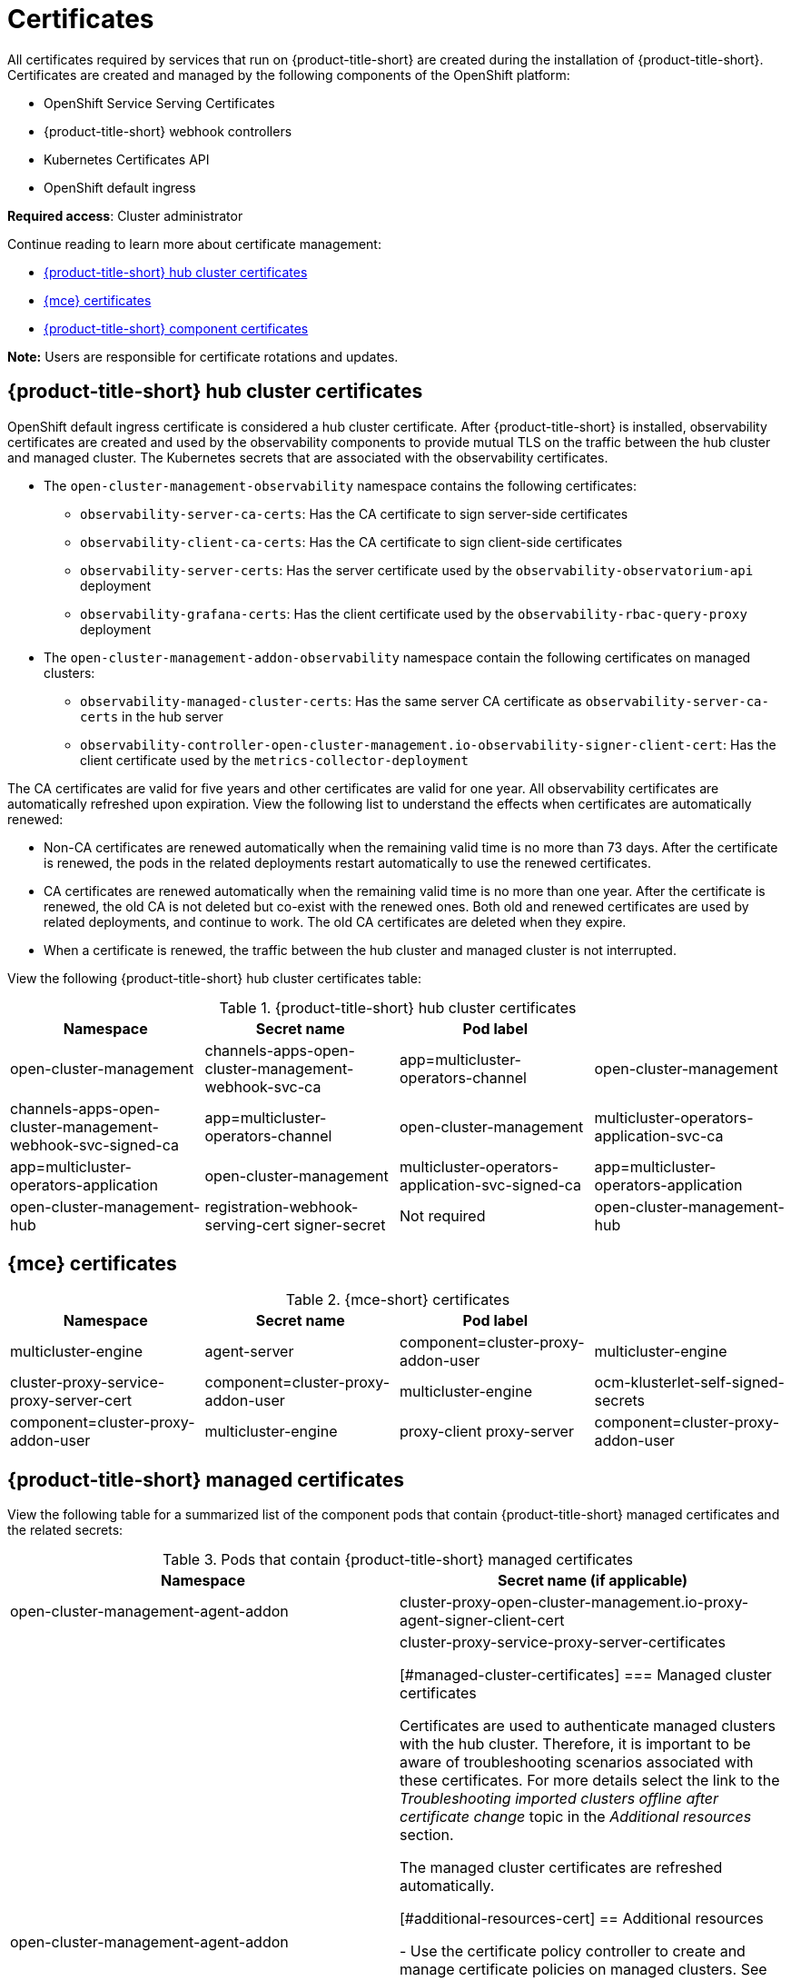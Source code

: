 [#certificates]
= Certificates

All certificates required by services that run on {product-title-short} are created during the installation of {product-title-short}. Certificates are created and managed by the following components of the OpenShift platform:

* OpenShift Service Serving Certificates
* {product-title-short} webhook controllers
* Kubernetes Certificates API
* OpenShift default ingress

*Required access*: Cluster administrator

Continue reading to learn more about certificate management:
 
- <<acm-certs,{product-title-short} hub cluster certificates>>
- <<mce-certs,{mce} certificates>>
- <<acm-component-cert,{product-title-short} component certificates>>

*Note:* Users are responsible for certificate rotations and updates.

[#acm-certs]
== {product-title-short} hub cluster certificates

OpenShift default ingress certificate is considered a hub cluster certificate. After {product-title-short} is installed, observability certificates are created and used by the observability components to provide mutual TLS on the traffic between the hub cluster and managed cluster. The Kubernetes secrets that are associated with the observability certificates. 

* The `open-cluster-management-observability` namespace contains the following certificates:

- `observability-server-ca-certs`: Has the CA certificate to sign server-side certificates
- `observability-client-ca-certs`: Has the CA certificate to sign client-side certificates
- `observability-server-certs`: Has the server certificate used by the `observability-observatorium-api` deployment
- `observability-grafana-certs`: Has the client certificate used by the `observability-rbac-query-proxy` deployment 

* The `open-cluster-management-addon-observability` namespace contain the following certificates on managed clusters:

- `observability-managed-cluster-certs`: Has the same server CA certificate as `observability-server-ca-certs` in the hub server
- `observability-controller-open-cluster-management.io-observability-signer-client-cert`: Has the client certificate used by the `metrics-collector-deployment` 

The CA certificates are valid for five years and other certificates are valid for one year. All observability certificates are automatically refreshed upon expiration. View the following list to understand the effects when certificates are automatically renewed:

* Non-CA certificates are renewed automatically when the remaining valid time is no more than 73 days. After the certificate is renewed, the pods in the related deployments restart automatically to use the renewed certificates.

* CA certificates are renewed automatically when the remaining valid time is no more than one year. After the certificate is renewed, the old CA is not deleted but co-exist with the renewed ones. Both old and renewed certificates are used by related deployments, and continue to work. The old CA certificates are deleted when they expire.

* When a certificate is renewed, the traffic between the hub cluster and managed cluster is not interrupted.

View the following {product-title-short} hub cluster certificates table:

.{product-title-short} hub cluster certificates
|===
| Namespace | Secret name | Pod label |  

| open-cluster-management
| channels-apps-open-cluster-management-webhook-svc-ca
| app=multicluster-operators-channel

| open-cluster-management
| channels-apps-open-cluster-management-webhook-svc-signed-ca 
| app=multicluster-operators-channel

| open-cluster-management
| multicluster-operators-application-svc-ca
| app=multicluster-operators-application

| open-cluster-management
| multicluster-operators-application-svc-signed-ca
| app=multicluster-operators-application

| open-cluster-management-hub
| registration-webhook-serving-cert signer-secret
| Not required

| open-cluster-management-hub
| work-webhook-serving-cert
| Not required
|===

[#mce-certs]
== {mce} certificates

.{mce-short} certificates
|===
| Namespace | Secret name | Pod label |

| multicluster-engine
| agent-server
| component=cluster-proxy-addon-user

| multicluster-engine
| cluster-proxy-service-proxy-server-cert
| component=cluster-proxy-addon-user

| multicluster-engine
| ocm-klusterlet-self-signed-secrets
| component=cluster-proxy-addon-user

| multicluster-engine
| proxy-client proxy-server
| component=cluster-proxy-addon-user

| multicluster-engine
| proxy-server-ca cluster-proxy-signer
| component=cluster-proxy-addon-user
|===

[#acm-component-cert]
== {product-title-short} managed certificates
//do we want the details here?
//can we add managed cluster entries to this table? Do we want to add a seperate table in the Managedcluster certs section?
//Pod label selector column will be updated 
View the following table for a summarized list of the component pods that contain {product-title-short} managed certificates and the related secrets:
//MCE certs what do we do with those? There are still some things that we need to account for. Some of the MCE certs were successfully rotated by Gus | MJ | 07/12/23

.Pods that contain {product-title-short} managed certificates
|===
| Namespace | Secret name (if applicable)

| open-cluster-management-agent-addon
| cluster-proxy-open-cluster-management.io-proxy-agent-signer-client-cert

| open-cluster-management-agent-addon
| cluster-proxy-service-proxy-server-certificates

//removed previous section, are there other links to third party certificates that we want to add. For example VMWare| Gus, Mikela, Dale | 07/12/23

[#managed-cluster-certificates]
=== Managed cluster certificates

Certificates are used to authenticate managed clusters with the hub cluster. Therefore, it is important to be aware of troubleshooting scenarios associated with these certificates. For more details select the link to the _Troubleshooting imported clusters offline after certificate change_ topic in the _Additional resources_ section. 

The managed cluster certificates are refreshed automatically.

[#additional-resources-cert]
== Additional resources

- Use the certificate policy controller to create and manage certificate policies on managed clusters. See xref:../governance/cert_policy_ctrl.adoc#certificate-policy-controller[Certificate policy controller] for more details.

- See link:../applications/configuring_git_channel.adoc#using-custom-CA-certificates-for-secure-HTTPS-connection[Using custom CA certificates for a secure HTTPS connection] for more details about securely connecting to a privately-hosted Git server with SSL certificates.

//it is best to not link to the troubleshoot topic; hiding reference | MJ | 07/03/23
//Question asked in live review: Is this so common that we need to add this to the procedure doc? | MJ + BS | 07/03/23
//Check clusters guide or foundations for cert info (Gus suggestion). Consider pointing to those source if found | MJ | 07/12/23
//(Potential) Changing certificates for offline clusters OR choosing a different reference. The troubleshoot topic is duplicated in the MCE doc---does it apply to MCE users? | MJ, Gus, Dale | 07/12/23
//- Refer to link:../troubleshooting/trouble_cluster_offline_cert.adoc#troubleshooting-imported-clusters-offline-after-certificate-change[Troubleshooting imported clusters offline after certificate change] topic for more details.  

- See link:https://access.redhat.com/documentation/en-us/openshift_container_platform/4.11/html/security_and_compliance/configuring-certificates#add-service-serving[OpenShift Service Serving Certificates] for more details.

- The {ocp-short} default ingress is considered a hub cluster certificate See link:https://docs.openshift.com/container-platform/4.11/security/certificates/replacing-default-ingress-certificate.html[Replacing the OpenShift default ingress certificate] for more details.

- See xref:../governance/cert_manage_overview.adoc#cert-overview[Certificates overview] for topics.

- Return to the xref:../governance/security_overview.adoc#security[Risk and compliance] page.
